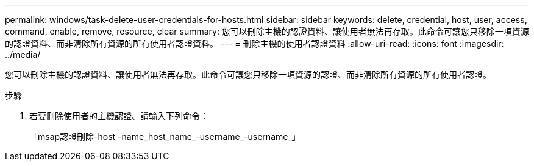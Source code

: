 ---
permalink: windows/task-delete-user-credentials-for-hosts.html 
sidebar: sidebar 
keywords: delete, credential, host, user, access, command, enable, remove, resource, clear 
summary: 您可以刪除主機的認證資料、讓使用者無法再存取。此命令可讓您只移除一項資源的認證資料、而非清除所有資源的所有使用者認證資料。 
---
= 刪除主機的使用者認證資料
:allow-uri-read: 
:icons: font
:imagesdir: ../media/


[role="lead"]
您可以刪除主機的認證資料、讓使用者無法再存取。此命令可讓您只移除一項資源的認證、而非清除所有資源的所有使用者認證。

.步驟
. 若要刪除使用者的主機認證、請輸入下列命令：
+
「msap認證刪除-host -name_host_name_-username_-username_」


